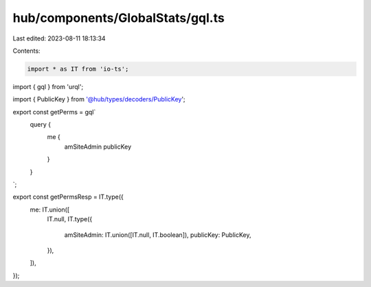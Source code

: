 hub/components/GlobalStats/gql.ts
=================================

Last edited: 2023-08-11 18:13:34

Contents:

.. code-block:: ts

    import * as IT from 'io-ts';
import { gql } from 'urql';

import { PublicKey } from '@hub/types/decoders/PublicKey';

export const getPerms = gql`
  query {
    me {
      amSiteAdmin
      publicKey
    }
  }
`;

export const getPermsResp = IT.type({
  me: IT.union([
    IT.null,
    IT.type({
      amSiteAdmin: IT.union([IT.null, IT.boolean]),
      publicKey: PublicKey,
    }),
  ]),
});



